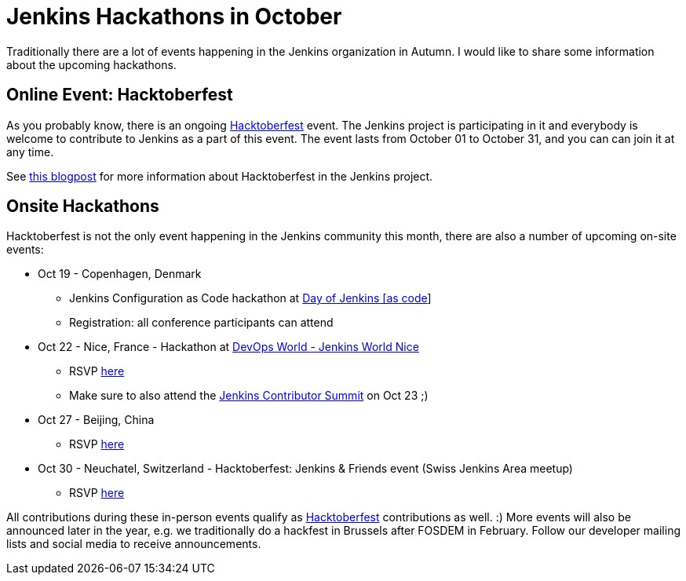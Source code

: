 = Jenkins Hackathons in October
:page-tags: events, community, hacktoberfest

:page-author: oleg-nenashev


Traditionally there are a lot of events happening in the Jenkins organization in Autumn.
I would like to share some information about the upcoming hackathons.

== Online Event: Hacktoberfest

As you probably know, there is an ongoing link:https://hacktoberfest.digitalocean.com/[Hacktoberfest] event.
The Jenkins project is participating in it and everybody is welcome to contribute to Jenkins as a part of this event.
The event lasts from October 01 to October 31,
and you can can join it at any time.

See link:/blog/2018/10/01/hacktoberfest/[this blogpost] for more information about Hacktoberfest in the Jenkins project.

== Onsite Hackathons

Hacktoberfest is not the only event happening in the Jenkins community this month,
there are also a number of upcoming on-site events:

* Oct 19 - Copenhagen, Denmark
** Jenkins Configuration as Code hackathon at
  link:https://www.code-conf.com/2018/day-of-jenkins-as-code/[Day of Jenkins [as code]]
** Registration: all conference participants can attend
* Oct 22 - Nice, France - Hackathon at 
  link:https://www.cloudbees.com/devops-world/nice[DevOps World - Jenkins World Nice] 
** RSVP link:https://www.meetup.com/jenkinsmeetup/events/255555426/[here]
** Make sure to also attend the link:https://www.meetup.com/jenkinsmeetup/events/253810578/[Jenkins Contributor Summit] on Oct 23 ;)
* Oct 27 - Beijing, China
** RSVP link:https://www.meetup.com/Beijing-Jenkins-Area-Meetup/events/255607288/[here]
* Oct 30 - Neuchatel, Switzerland - Hacktoberfest: Jenkins & Friends event (Swiss Jenkins Area meetup)
** RSVP link:https://www.meetup.com/Swiss-Jenkins-Area-Meetup/events/255345695/[here]


All contributions during these in-person events qualify as 
link:https://hacktoberfest.digitalocean.com/[Hacktoberfest] contributions as well. :)
More events will also be announced later in the year, 
e.g. we traditionally do a hackfest in Brussels after FOSDEM in February.
Follow our developer mailing lists and social media to receive announcements.
